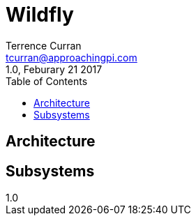 = Wildfly
:author: Terrence Curran
:email: tcurran@approachingpi.com
:revnumber: 1.0
:revdate: Feburary 21 2017
:version-label!:
:sectanchors:
:doctype: book
:toc: left
:toclevels: 3
:sectnumlevels: 4
ifdef::backend-pdf[]
:pagenums:
endif::[]

== Architecture

== Subsystems